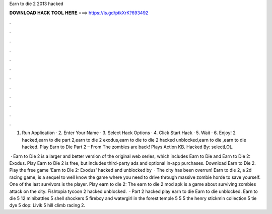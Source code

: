 Earn to die 2 2013 hacked



𝐃𝐎𝐖𝐍𝐋𝐎𝐀𝐃 𝐇𝐀𝐂𝐊 𝐓𝐎𝐎𝐋 𝐇𝐄𝐑𝐄 ===> https://is.gd/ptkXrK?693492



.



.



.



.



.



.



.



.



.



.



.



.

1. Run Application · 2. Enter Your Name · 3. Select Hack Options · 4. Click Start Hack · 5. Wait · 6. Enjoy! 2 hacked,earn to die part 2,earn to die 2 exodus,earn to die to die 2 hacked unblocked,earn to die ,earn to die hacked. Play Earn to Die Part 2 – From  The zombies are back! Plays Action KB. Hacked By: selectLOL.

 · Earn to Die 2 is a larger and better version of the original web series, which includes Earn to Die and Earn to Die 2: Exodus. Play Earn to Die 2 is free, but includes third-party ads and optional in-app purchases. Download Earn to Die 2. Play the free game 'Earn to Die 2: Exodus' hacked and unblocked by   · The city has been overrun! Earn to die 2, a 2d racing game, is a sequel to well know the game where you need to drive through massive zombie horde to save yourself. One of the last survivors is the player. Play earn to die 2: The earn to die 2 mod apk is a game about surviving zombies attack on the city. Fishtopia tycoon 2 hacked unblocked.  · Part 2 hacked play earn to die Earn to die unblocked. Earn to die 5 12 minibattles 5 shell shockers 5 fireboy and watergirl in the forest temple 5  5  5 the henry stickmin collection 5 tie dye 5 dop: Livik 5 hill climb racing 2.
